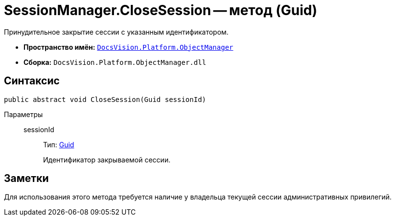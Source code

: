 = SessionManager.CloseSession -- метод (Guid)

Принудительное закрытие сессии с указанным идентификатором.

* *Пространство имён:* `xref:api/DocsVision/Platform/ObjectManager/ObjectManager_NS.adoc[DocsVision.Platform.ObjectManager]`
* *Сборка:* `DocsVision.Platform.ObjectManager.dll`

== Синтаксис

[source,csharp]
----
public abstract void CloseSession(Guid sessionId)
----

Параметры::
sessionId:::
Тип: http://msdn.microsoft.com/ru-ru/library/system.guid.aspx[Guid]
+
Идентификатор закрываемой сессии.

== Заметки

Для использования этого метода требуется наличие у владельца текущей сессии административных привилегий.
